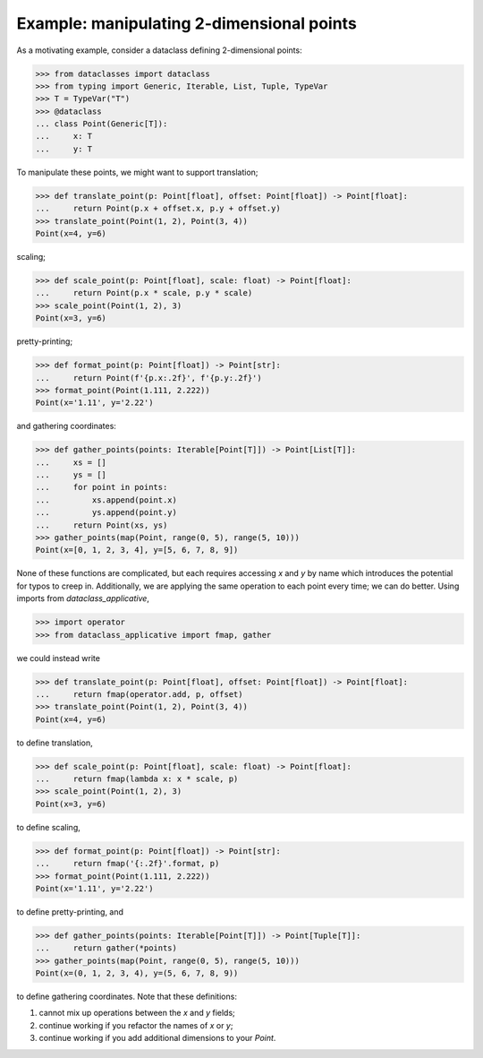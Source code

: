 .. _2D points:

Example: manipulating 2-dimensional points
==========================================

As a motivating example, consider a dataclass defining 2-dimensional
points:

>>> from dataclasses import dataclass
>>> from typing import Generic, Iterable, List, Tuple, TypeVar
>>> T = TypeVar("T")
>>> @dataclass
... class Point(Generic[T]):
...     x: T
...     y: T

To manipulate these points, we might want to support translation;

>>> def translate_point(p: Point[float], offset: Point[float]) -> Point[float]:
...     return Point(p.x + offset.x, p.y + offset.y)
>>> translate_point(Point(1, 2), Point(3, 4))
Point(x=4, y=6)

scaling;

>>> def scale_point(p: Point[float], scale: float) -> Point[float]:
...     return Point(p.x * scale, p.y * scale)
>>> scale_point(Point(1, 2), 3)
Point(x=3, y=6)

pretty-printing;

>>> def format_point(p: Point[float]) -> Point[str]:
...     return Point(f'{p.x:.2f}', f'{p.y:.2f}')
>>> format_point(Point(1.111, 2.222))
Point(x='1.11', y='2.22')

and gathering coordinates:

>>> def gather_points(points: Iterable[Point[T]]) -> Point[List[T]]:
...     xs = []
...     ys = []
...     for point in points:
...         xs.append(point.x)
...         ys.append(point.y)
...     return Point(xs, ys)
>>> gather_points(map(Point, range(0, 5), range(5, 10)))
Point(x=[0, 1, 2, 3, 4], y=[5, 6, 7, 8, 9])

None of these functions are complicated, but each requires accessing
`x` and `y` by name which introduces the potential for typos to creep
in. Additionally, we are applying the same operation to each point
every time; we can do better. Using imports from `dataclass_applicative`, 

>>> import operator
>>> from dataclass_applicative import fmap, gather

we could instead write

>>> def translate_point(p: Point[float], offset: Point[float]) -> Point[float]:
...     return fmap(operator.add, p, offset)
>>> translate_point(Point(1, 2), Point(3, 4))
Point(x=4, y=6)

to define translation,

>>> def scale_point(p: Point[float], scale: float) -> Point[float]:
...     return fmap(lambda x: x * scale, p)
>>> scale_point(Point(1, 2), 3)
Point(x=3, y=6)

to define scaling,

>>> def format_point(p: Point[float]) -> Point[str]:
...     return fmap('{:.2f}'.format, p)
>>> format_point(Point(1.111, 2.222))
Point(x='1.11', y='2.22')

to define pretty-printing, and

>>> def gather_points(points: Iterable[Point[T]]) -> Point[Tuple[T]]:
...     return gather(*points)
>>> gather_points(map(Point, range(0, 5), range(5, 10)))
Point(x=(0, 1, 2, 3, 4), y=(5, 6, 7, 8, 9))

to define gathering coordinates. Note that these definitions:

1. cannot mix up operations between the `x` and `y` fields;
2. continue working if you refactor the names of `x` or `y`;
3. continue working if you add additional dimensions to your `Point`.
